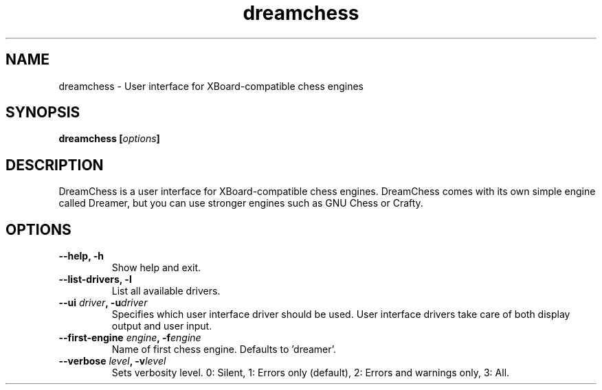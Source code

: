 .TH dreamchess 6 2006-10 "DreamChess 0.1.0"
.SH NAME
dreamchess \- User interface for XBoard-compatible chess engines

.SH SYNOPSIS
.BI "dreamchess [" options "]

.SH DESCRIPTION
DreamChess is a user interface for XBoard-compatible chess engines. DreamChess comes with its own simple engine called Dreamer, but you can use stronger engines such as GNU Chess or Crafty.

.SH OPTIONS

.TP
.B "\-\-help, \-h"
Show help and exit.

.TP
.B "\-\-list-drivers, \-l"
List all available drivers.

.TP
.BI "\-\-ui " driver ", \-u" driver
Specifies which user interface driver should be used. User interface drivers take care of both display output and user input.

.TP
.BI "\-\-first-engine " engine ", \-f" engine
Name of first chess engine.  Defaults to 'dreamer'.

.TP
.BI "\-\-verbose " level ", \-v" level
Sets verbosity level. 0: Silent, 1: Errors only (default), 2: Errors and warnings only, 3: All.
